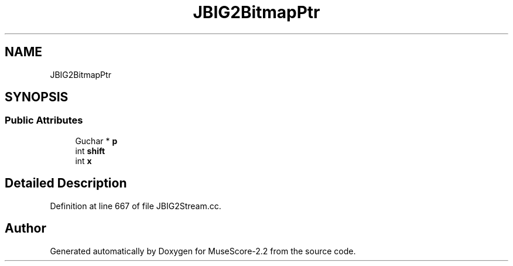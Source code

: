 .TH "JBIG2BitmapPtr" 3 "Mon Jun 5 2017" "MuseScore-2.2" \" -*- nroff -*-
.ad l
.nh
.SH NAME
JBIG2BitmapPtr
.SH SYNOPSIS
.br
.PP
.SS "Public Attributes"

.in +1c
.ti -1c
.RI "Guchar * \fBp\fP"
.br
.ti -1c
.RI "int \fBshift\fP"
.br
.ti -1c
.RI "int \fBx\fP"
.br
.in -1c
.SH "Detailed Description"
.PP 
Definition at line 667 of file JBIG2Stream\&.cc\&.

.SH "Author"
.PP 
Generated automatically by Doxygen for MuseScore-2\&.2 from the source code\&.

